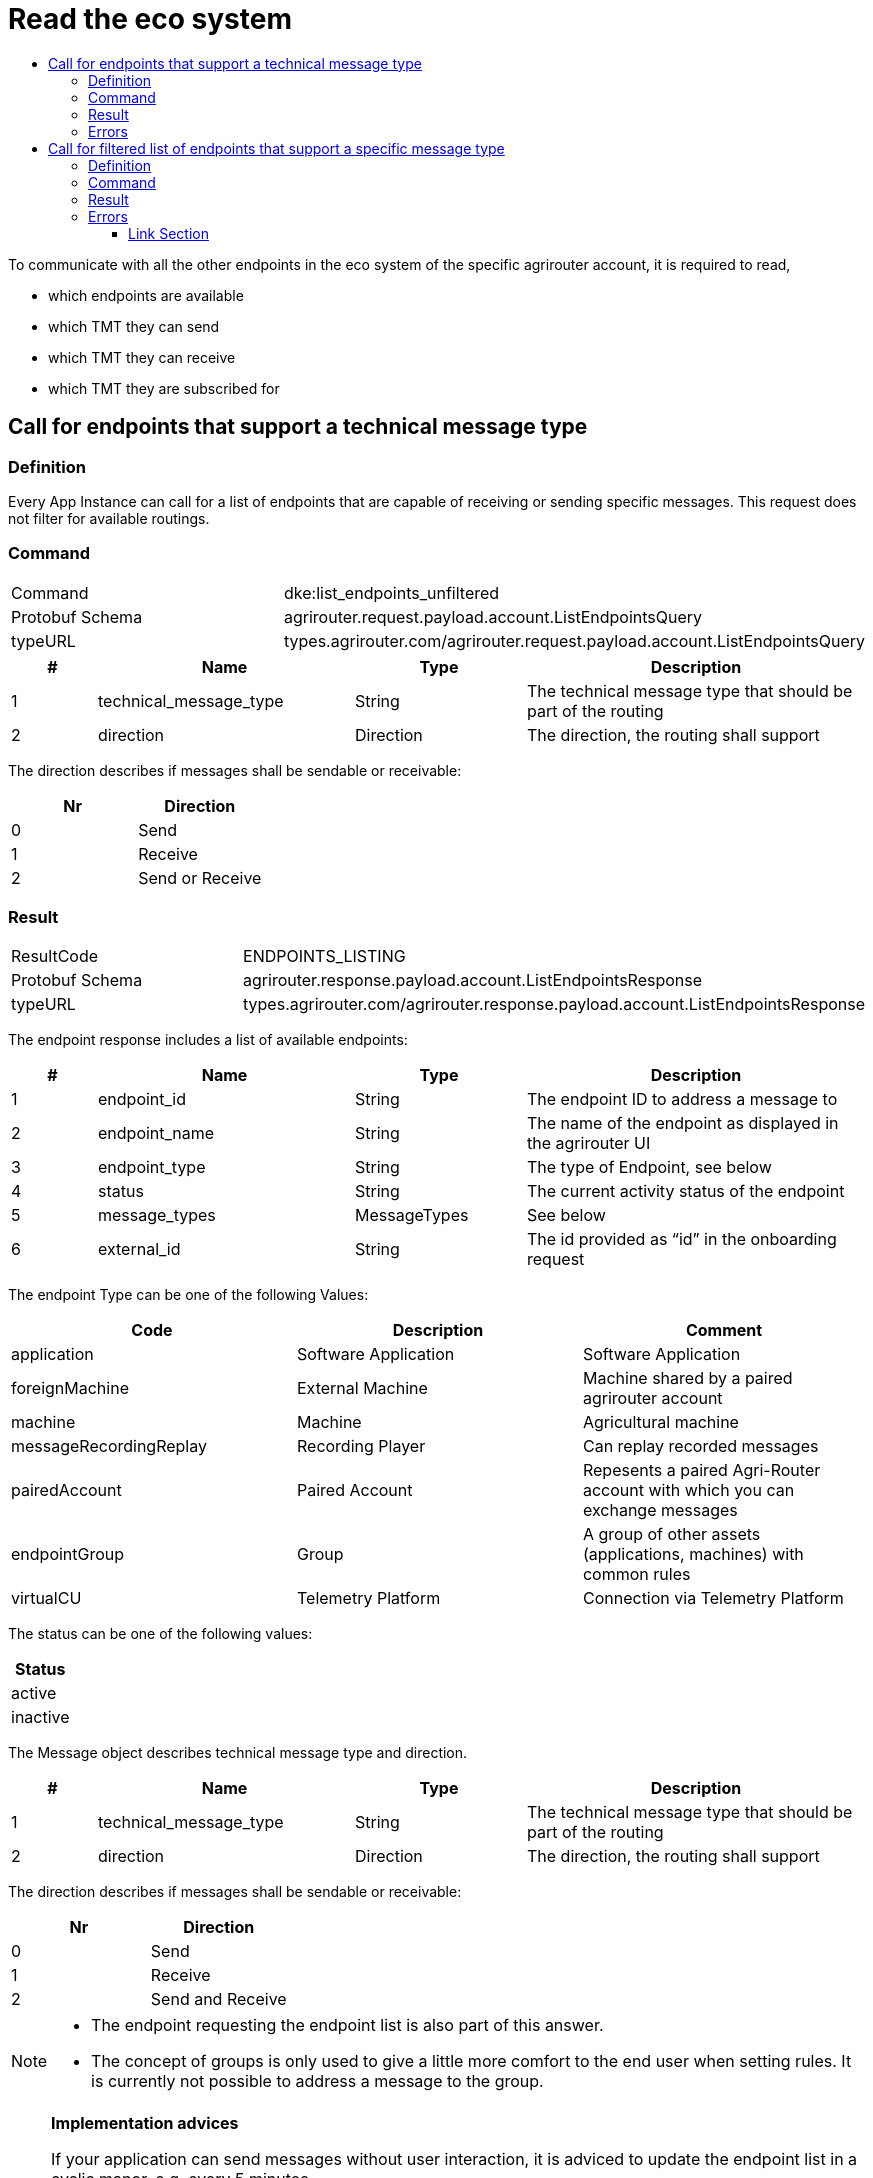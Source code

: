= Read the eco system
:imagesdir: ./._images/
:toc:
:toc-title:
:toclevels: 4



To communicate with all the other endpoints in the eco system of the specific agrirouter account, it is required to read,

* which endpoints are available
* which TMT they can send
* which TMT they can receive
* which TMT they are subscribed for

== Call for endpoints that support a technical message type

=== Definition

Every App Instance can call for a list of endpoints that are capable of receiving or sending specific messages. This request does not filter for available routings.

=== Command

[cols=",",]
|===============================================================================
|Command |dke:list_endpoints_unfiltered
|Protobuf Schema |agrirouter.request.payload.account.ListEndpointsQuery
|typeURL |types.agrirouter.com/agrirouter.request.payload.account.ListEndpointsQuery
|===============================================================================

[cols="1,3,2,4",options="header",]
|================================================================================================
|# |Name |Type |Description
|1 |technical_message_type |String |The technical message type that should be part of the routing
|2 |direction |Direction |The direction, the routing shall support
|================================================================================================

The direction describes if messages shall be sendable or receivable:

[cols=",",options="header",]
|===================
|Nr |Direction
|0 |Send
|1 |Receive
|2 |Send or Receive
|===================

=== Result

[cols=",",]
|===================================================================================
|ResultCode |ENDPOINTS_LISTING
|Protobuf Schema |agrirouter.response.payload.account.ListEndpointsResponse
|typeURL |types.agrirouter.com/agrirouter.response.payload.account.ListEndpointsResponse
|===================================================================================

The endpoint response includes a list of available endpoints:

[cols="1,3,2,4",options="header",]
|====================================================================================
|# |Name |Type |Description
|1 |endpoint_id |String |The endpoint ID to address a message to
|2 |endpoint_name |String |The name of the endpoint as displayed in the agrirouter UI
|3 |endpoint_type |String |The type of Endpoint, see below
|4 |status |String |The current activity status of the endpoint
|5 |message_types |MessageTypes |See below
|6 |external_id |String |The id provided as “id” in the onboarding request
|====================================================================================

The endpoint Type can be one of the following Values:

[cols=",,",options="header",]
|==========================================================================================================
|Code |Description |Comment
|application |Software Application |Software Application
|foreignMachine |External Machine |Machine shared by a paired agrirouter account
|machine |Machine |Agricultural machine
|messageRecordingReplay |Recording Player |Can replay recorded messages
|pairedAccount |Paired Account |Repesents a paired Agri-Router account with which you can exchange messages
|endpointGroup |Group |A group of other assets (applications, machines) with common rules
|virtualCU |Telemetry Platform |Connection via Telemetry Platform
|==========================================================================================================

The status can be one of the following values:

[cols="",options="header",]
|========
|Status
|active
|inactive
|========

The Message object describes technical message type and direction.

[cols="1,3,2,4",options="header",]
|================================================================================================
|# |Name |Type |Description
|1 |technical_message_type |String |The technical message type that should be part of the routing
|2 |direction |Direction |The direction, the routing shall support
|================================================================================================

The direction describes if messages shall be sendable or receivable:

[cols=",",options="header",]
|===================
|Nr |Direction
|0 |Send
|1 |Receive
|2 |Send and Receive
|===================

[NOTE]
====
* The endpoint requesting the endpoint list is also part of this answer.

* The concept of groups is only used to give a little more comfort to the end user when setting rules. It is currently not possible to address a message to the group.
====

[NOTE]
====
**Implementation advices**

If your application can send messages without user interaction, it is adviced to update the endpoint list in a cyclic manor, e.g. every 5 minutes.

If your application only sends messages if a user is present, it is adviced to update the endpoint list depending on the user interaction, e.g. manually with an "update" button or integrated in another user interaction like opening the destination selection dialog.

__These are advices, not requirements__
====

=== Errors

If the message was incorrect, an ACK_WITH_FAILURE will be reported. For specific error messages, see the error list.


== Call for filtered list of endpoints that support a specific message type

=== Definition

This request is used for request a list of endpoints that support a technical message type and has corresponding routings to the requesting endpoint.

=== Command

[cols=",",]
|===============================================================================
|Command |dke:list_endpoints
|Protobuf Schema |agrirouter.request.payload.account.ListEndpointsQuery
|typeURL |types.agrirouter.com/agrirouter.request.payload.account.ListEndpointsQuery
|===============================================================================

For further information, see  xref:./ecosystem.adoc##call-for-endpoints-that-support-a-technical-message-type[Call for endpoints that support a technical message type]

=== Result

[cols=",",]
|===================================================================================
|ResultCode |ENDPOINTS_LISTING
|Protobuf Schema |agrirouter.response.payload.account.ListEndpointsResponse
|typeURL |types.agrirouter.com/agrirouter.response.payload.account.ListEndpointsResponse
|===================================================================================

For further information, see xref:./ecosystem.adoc##call-for-endpoints-that-support-a-technical-message-type[Call for endpoints that support a technical message type]


=== Errors

If the message was incorrect, an ACK_WITH_FAILURE will be reported. For specific error messages, see the error list.




==== Link Section
This page is found in every file and links to the major topics
[width="100%"]
|====
|xref:../../README.adoc[Index]|link:../general.adoc[OverView]|link:../abbreviations.adoc[abbreviations]|link:../terms.adoc[agrirouter in a nutshell]
|====
